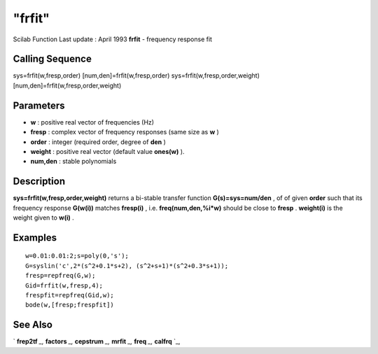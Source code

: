 ====
"frfit"
====

Scilab Function Last update : April 1993
**frfit** - frequency response fit



Calling Sequence
~~~~~~~~~~~~~~~~

sys=frfit(w,fresp,order)
[num,den]=frfit(w,fresp,order)
sys=frfit(w,fresp,order,weight)
[num,den]=frfit(w,fresp,order,weight)




Parameters
~~~~~~~~~~


+ **w** : positive real vector of frequencies (Hz)
+ **fresp** : complex vector of frequency responses (same size as
  **w** )
+ **order** : integer (required order, degree of **den** )
+ **weight** : positive real vector (default value **ones(w)** ).
+ **num,den** : stable polynomials




Description
~~~~~~~~~~~

**sys=frfit(w,fresp,order,weight)** returns a bi-stable transfer
function **G(s)=sys=num/den** , of of given **order** such that its
frequency response **G(w(i))** matches **fresp(i)** , i.e.
**freq(num,den,%i*w)** should be close to **fresp** . **weight(i)** is
the weight given to **w(i)** .



Examples
~~~~~~~~


::

    
    
    w=0.01:0.01:2;s=poly(0,'s');
    G=syslin('c',2*(s^2+0.1*s+2), (s^2+s+1)*(s^2+0.3*s+1));
    fresp=repfreq(G,w);
    Gid=frfit(w,fresp,4);
    frespfit=repfreq(Gid,w);
    bode(w,[fresp;frespfit])
     
      




See Also
~~~~~~~~

` **frep2tf** `_,` **factors** `_,` **cepstrum** `_,` **mrfit** `_,`
**freq** `_,` **calfrq** `_,

.. _
      : ://./signal/cepstrum.htm
.. _
      : ://./signal/mrfit.htm
.. _
      : ://./signal/../control/frep2tf.htm
.. _
      : ://./signal/../polynomials/factors.htm
.. _
      : ://./signal/../control/freq.htm
.. _
      : ://./signal/../control/calfrq.htm


